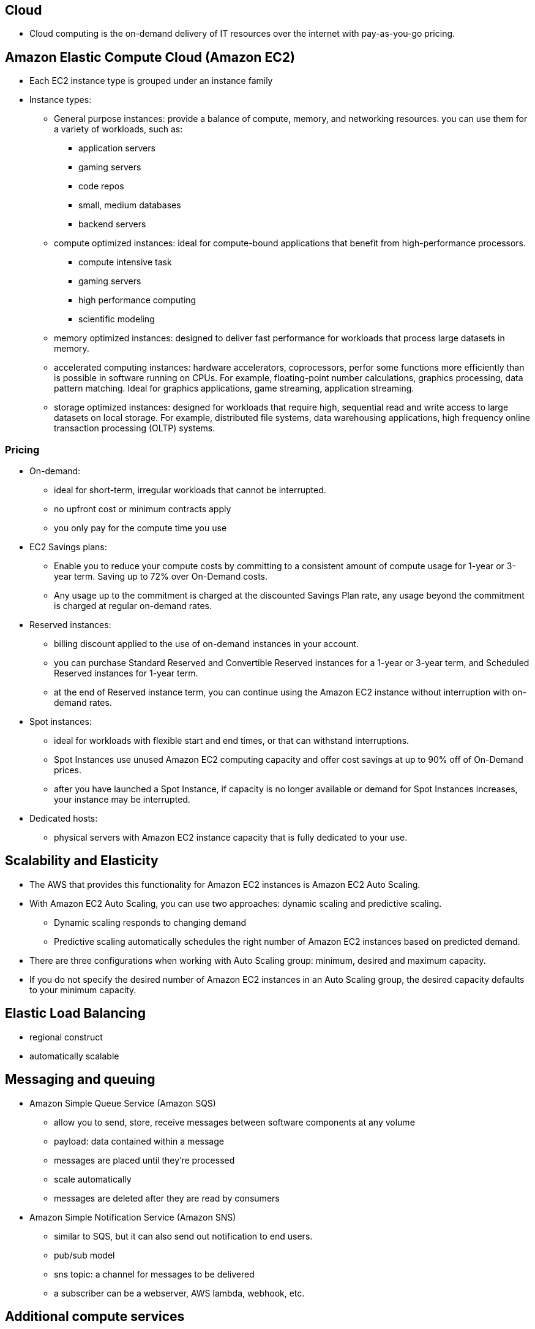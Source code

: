 ## Cloud
- Cloud computing is the on-demand delivery of IT resources over the internet with pay-as-you-go pricing.

## Amazon Elastic Compute Cloud (Amazon EC2)
- Each EC2 instance type is grouped under an instance family
- Instance types:
    * General purpose instances:
        provide a balance of compute, memory, and networking resources.
        you can use them for a variety of workloads, such as:
            ** application servers
            ** gaming servers
            ** code repos
            ** small, medium databases
            ** backend servers

    * compute optimized instances:
        ideal for compute-bound applications that benefit from high-performance processors. 
            ** compute intensive task
            ** gaming servers
            ** high performance computing
            ** scientific modeling


    * memory optimized instances:
        designed to deliver fast performance for workloads that process large datasets in memory.

    * accelerated computing instances:
        hardware accelerators, coprocessors, perfor some functions more efficiently than is possible in software running on CPUs. For example, floating-point number calculations, graphics processing, data pattern matching.
        Ideal for graphics applications, game streaming, application streaming.

    * storage optimized instances:
        designed for workloads that require high, sequential read and write access to large datasets on local storage. For example, distributed file systems, data warehousing applications, high frequency online transaction processing (OLTP) systems.


### Pricing
- On-demand:
    * ideal for short-term, irregular workloads that cannot be interrupted. 
    * no upfront cost or minimum contracts apply
    * you only pay for the compute time you use

- EC2 Savings plans:
    * Enable you to reduce your compute costs by committing to a consistent amount of compute usage for 1-year or 3-year term. Saving up to 72% over On-Demand costs.
    * Any usage up to the commitment is charged at the discounted Savings Plan rate, any usage beyond the commitment is charged at regular on-demand rates.

- Reserved instances:
    * billing discount applied to the use of on-demand instances in your account.
    * you can purchase Standard Reserved and Convertible Reserved instances for a 1-year or 3-year term, and Scheduled Reserved instances for 1-year term.
    * at the end of Reserved instance term, you can continue using the Amazon EC2 instance without interruption with on-demand rates.

- Spot instances:
    * ideal for workloads with flexible start and end times, or that can withstand interruptions.
    * Spot Instances use unused Amazon EC2 computing capacity and offer cost savings at up to 90% off of On-Demand prices.
    * after you have launched a Spot Instance, if capacity is no longer available or demand for Spot Instances increases, your instance may be interrupted.
    
- Dedicated hosts:
    * physical servers with Amazon EC2 instance capacity that is fully dedicated to your use.

## Scalability and Elasticity
- The AWS that provides this functionality for Amazon EC2 instances is Amazon EC2 Auto Scaling.
- With Amazon EC2 Auto Scaling, you can use two approaches: dynamic scaling and predictive scaling.
    * Dynamic scaling responds to changing demand
    * Predictive scaling automatically schedules the right number of Amazon EC2 instances based on predicted demand.
- There are three configurations when working with Auto Scaling group: minimum, desired and maximum capacity.
- If you do not specify the desired number of Amazon EC2 instances in an Auto Scaling group, the desired capacity defaults to your minimum capacity.

## Elastic Load Balancing
- regional construct
- automatically scalable

## Messaging and queuing
- Amazon Simple Queue Service (Amazon SQS)
    * allow you to send, store, receive messages between software components at any volume
    * payload: data contained within a message
    * messages are placed until they're processed
    * scale automatically
    * messages are deleted after they are read by consumers


- Amazon Simple Notification Service (Amazon SNS)
    * similar to SQS, but it can also send out notification to end users.
    * pub/sub model
    * sns topic: a channel for messages to be delivered
    * a subscriber can be a webserver, AWS lambda, webhook, etc.

## Additional compute services
- Serverless: you cannot see or access the underlying infrastructure.
- The term “serverless” means that your code runs on servers, but you do not need to provision or manage these servers

- AWS lambda: serverlet service, allows you to run code without needing to provision or manage servers.
    * allow you to upload your code to Lambda Function
    * configure a trigger, the service waits for the trigger
    * when triggered, the lambda function is run automatically
    * lambda is designed to run code < 15 minutes

    * host short running functions
    * service-oriented applications
    * event driven applications
    * no provisioning or managing servers

Container orchestration tools
- Amazon Elastic Container Service - ECS
- Amazon Elastic Kubernetes Service - EKS
- Container = Docker Container
- Both ECS and EKS can run on top of EC2
    * Run docker container-based workloads on AWS
        ** Choose your orchestration tools, ECS or EKS
        ** Choose your platform: run on EC2 or Fargate

- AWS Fargate: serverless compute platform for containers, works with both ECS and EKS

- The instances family determines the hardware you will be using.
